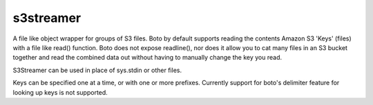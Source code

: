 s3streamer
==========

A file like object wrapper for groups of S3 files.
Boto by default supports reading the contents Amazon S3 'Keys' (files) with a file like read() function. Boto does not expose readline(), nor does it allow you to cat many files in an S3 bucket together and read the combined data out without having to manually change the key you read.

S3Streamer can be used in place of sys.stdin or other files.

Keys can be specified one at a time, or with one or more prefixes. Currently support for boto's delimiter feature for looking up keys is not supported.
